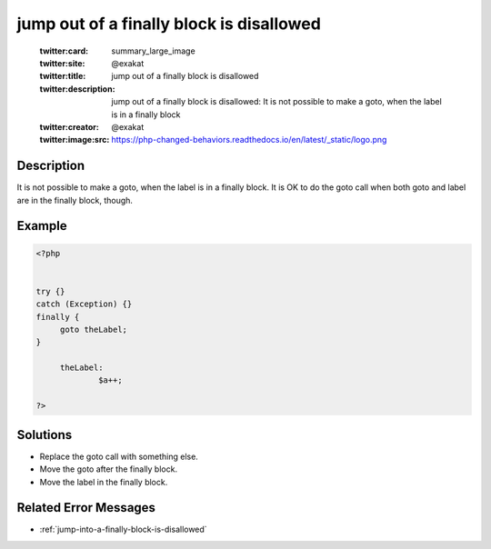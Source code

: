 .. _jump-out-of-a-finally-block-is-disallowed:

jump out of a finally block is disallowed
-----------------------------------------
 
	.. meta::
		:description:
			jump out of a finally block is disallowed: It is not possible to make a goto, when the label is in a finally block.

	    :og:image: https://php-changed-behaviors.readthedocs.io/en/latest/_static/logo.png
		:og:type: article
		:og:title: jump out of a finally block is disallowed
		:og:description: It is not possible to make a goto, when the label is in a finally block
		:og:url: https://php-errors.readthedocs.io/en/latest/messages/jump-out-of-a-finally-block-is-disallowed.html
	    :og:locale: en

	:twitter:card: summary_large_image
	:twitter:site: @exakat
	:twitter:title: jump out of a finally block is disallowed
	:twitter:description: jump out of a finally block is disallowed: It is not possible to make a goto, when the label is in a finally block
	:twitter:creator: @exakat
	:twitter:image:src: https://php-changed-behaviors.readthedocs.io/en/latest/_static/logo.png
Description
___________
 
It is not possible to make a goto, when the label is in a finally block. It is OK to do the goto call when both goto and label are in the finally block, though.

Example
_______

.. code-block:: php

   <?php
   
   
   try {}
   catch (Exception) {}
   finally {
   	goto theLabel;
   }
   
   	theLabel: 
   		$a++;
   
   ?>

Solutions
_________

+ Replace the goto call with something else.
+ Move the goto after the finally block.
+ Move the label in the finally block.

Related Error Messages
______________________

+ :ref:`jump-into-a-finally-block-is-disallowed`
